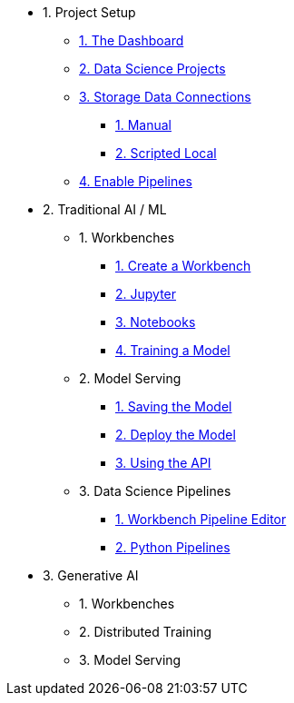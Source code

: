 * 1. Project Setup
** xref:navigating-to-the-dashboard.adoc[1. The Dashboard]
** xref:setting-up-your-data-science-project.adoc[2. Data Science Projects]
** xref:storing-data-with-data-connections.adoc[3. Storage Data Connections]
*** xref:creating-data-connections-to-storage.adoc[1. Manual]
*** xref:running-a-script-to-install-storage.adoc[2. Scripted Local]
** xref:enabling-data-science-pipelines.adoc[4. Enable Pipelines]

* 2. Traditional AI / ML
** 1. Workbenches
*** xref:creating-a-workbench.adoc[1. Create a Workbench]
*** xref:importing-files-into-jupyter.adoc[2. Jupyter]
*** xref:running-code-in-a-notebook.adoc[3. Notebooks]
*** xref:training-a-data-model.adoc[4. Training a Model]

** 2. Model Serving
*** xref:preparing-a-data-model-for-deployment.adoc[1. Saving the Model]
*** xref:deploying-a-data-model.adoc[2. Deploy the Model]
*** xref:testing-the-model-api.adoc[3. Using the API]

** 3. Data Science Pipelines
// ** xref:enabling-data-science-pipelines.adoc[1. Enable Pipelines]
*** xref:automating-workflows-with-pipelines.adoc[1. Workbench Pipeline Editor]
*** xref:running-a-pipeline-generated-from-python-code.adoc[2. Python Pipelines]

* 3. Generative AI
** 1. Workbenches
** 2. Distributed Training
** 3. Model Serving
